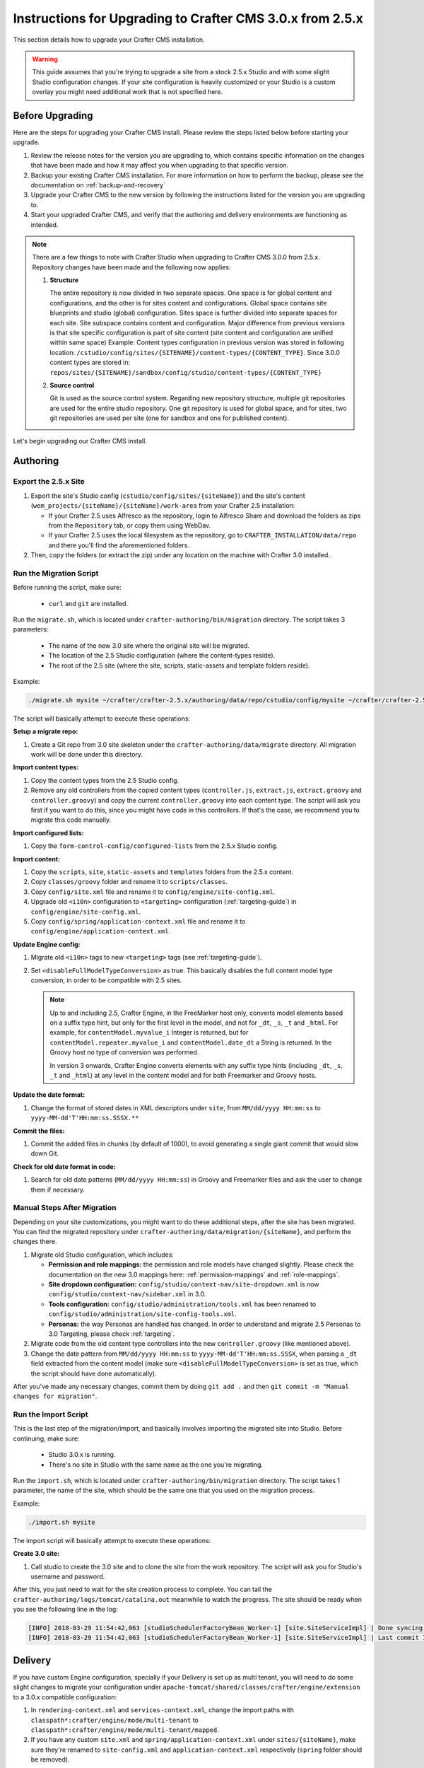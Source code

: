 ==========================================================
Instructions for Upgrading to Crafter CMS 3.0.x from 2.5.x
==========================================================
This section details how to upgrade your Crafter CMS installation.

.. WARNING::
    This guide assumes that you're trying to upgrade a site from a stock 2.5.x Studio and with some slight Studio configuration changes. If your site configuration is heavily customized or your Studio is a custom overlay you might need additional work that is not specified here.

----------------
Before Upgrading
----------------
Here are the steps for upgrading your Crafter CMS install.  Please review the steps listed below before starting your upgrade.

#. Review the release notes for the version you are upgrading to, which contains specific information on the changes that have been made and how it may affect you when upgrading to that specific version.
#. Backup your existing Crafter CMS installation.  For more information on how to perform the backup, please see the documentation on :ref:`backup-and-recovery`
#. Upgrade your Crafter CMS to the new version by following the instructions listed for the version you are upgrading to.
#. Start your upgraded Crafter CMS, and verify that the authoring and delivery environments are functioning as intended.

.. note::
    There are a few things to note with Crafter Studio when upgrading to Crafter CMS 3.0.0 from 2.5.x.  Repository changes have been made and the following now applies:

    #. **Structure**

       The entire repository is now divided in two separate spaces. One space is for global content and configurations, and the other is for sites content and configurations.
       Global space contains site blueprints and studio (global) configuration.
       Sites space is further divided into separate spaces for each site. Site subspace contains content and configuration. Major difference from previous versions is that site specific configuration is part of site content (site content and configuration are unified within same space)
       Example:
       Content types configuration in previous version was stored in following location: ``/cstudio/config/sites/{SITENAME}/content-types/{CONTENT_TYPE}``. Since 3.0.0 content types are stored in: ``repos/sites/{SITENAME}/sandbox/config/studio/content-types/{CONTENT_TYPE}``

    #. **Source control**

       Git is used as the source control system. Regarding new repository structure, multiple git repositories are used for the entire studio repository. One git repository is used for global space, and for sites, two git repositories are used per site (one for sandbox and one for published content).

Let's begin upgrading our Crafter CMS install.

---------
Authoring
---------

^^^^^^^^^^^^^^^^^^^^^
Export the 2.5.x Site
^^^^^^^^^^^^^^^^^^^^^

#. Export the site's Studio config (``cstudio/config/sites/{siteName}``) and the site's content (``wem_projects/{siteName}/{siteName}/work-area``
   from your Crafter 2.5 installation:

   - If your Crafter 2.5 uses Alfresco as the repository, login to Alfresco Share and download the folders as zips from the
     ``Repository`` tab, or copy them using WebDav.
   - If your Crafter 2.5 uses the local filesystem as the repository, go to ``CRAFTER_INSTALLATION/data/repo`` and there you'll find
     the aforementioned folders.

#. Then, copy the folders (or extract the zip) under any location on the machine with Crafter 3.0 installed.

^^^^^^^^^^^^^^^^^^^^^^^^
Run the Migration Script
^^^^^^^^^^^^^^^^^^^^^^^^

Before running the script, make sure:

  - ``curl`` and ``git`` are installed.

Run the ``migrate.sh``, which is located under ``crafter-authoring/bin/migration`` directory. The script takes 3 parameters:

  - The name of the new 3.0 site where the original site will be migrated.
  - The location of the 2.5 Studio configuration (where the content-types reside).
  - The root of the 2.5 site (where the site, scripts, static-assets and template folders reside).

Example:

.. code-block:: sh

  ./migrate.sh mysite ~/crafter/crafter-2.5.x/authoring/data/repo/cstudio/config/mysite ~/crafter/crafter-2.5.x/authoring/data/repo/wem-projects/mysite/mysite/work-area

The script will basically attempt to execute these operations:

**Setup a migrate repo:**

#. Create a Git repo from 3.0 site skeleton under the ``crafter-authoring/data/migrate`` directory. All migration work will be done under this
   directory.

**Import content types:**

#. Copy the content types from the 2.5 Studio config.
#. Remove any old controllers from the copied content types (``controller.js``, ``extract.js``, ``extract.groovy`` and ``controller.groovy``) and copy
   the current ``controller.groovy`` into each content type. The script will ask you first if you want to do this, since you might have code in this
   controllers. If that's the case, we recommend you to migrate this code manually.

**Import configured lists:**

#. Copy the ``form-control-config/configured-lists`` from the 2.5.x Studio config.

**Import content:**

#. Copy the ``scripts``, ``site``, ``static-assets`` and ``templates`` folders from the 2.5.x content.
#. Copy ``classes/groovy`` folder and rename it to ``scripts/classes``.
#. Copy ``config/site.xml`` file and rename it to ``config/engine/site-config.xml``.
#. Upgrade old ``<i10n>`` configuration to ``<targeting>`` configuration (:ref:`targeting-guide`) in ``config/engine/site-config.xml``.
#. Copy ``config/spring/application-context.xml`` file and rename it to ``config/engine/application-context.xml``.

**Update Engine config:**

#. Migrate old ``<i10n>`` tags to new ``<targeting>`` tags (see :ref:`targeting-guide`).
#. Set ``<disableFullModelTypeConversion>`` as true. This basically disables the full content model type conversion, in order to be
   compatible with 2.5 sites.

   .. NOTE::
     Up to and including 2.5, Crafter Engine, in the FreeMarker host only, converts model elements based on a suffix type hint, but only
     for the first level in the model, and not for ``_dt``, ``_s``, ``_t`` and ``_html``. For example, for ``contentModel.myvalue_i``
     Integer is returned, but for ``contentModel.repeater.myvalue_i`` and ``contentModel.date_dt`` a String is returned. In the Groovy
     host no type of conversion was performed.

     In version 3 onwards, Crafter Engine converts elements with any suffix type hints (including ``_dt``, ``_s``, ``_t`` and ``_html``)
     at any level in the content model and for both Freemarker and Groovy hosts.

**Update the date format:**

#. Change the format of stored dates in XML descriptors under ``site``, from ``MM/dd/yyyy HH:mm:ss`` to ``yyyy-MM-dd'T'HH:mm:ss.SSSX.**``

**Commit the files:**

#. Commit the added files in chunks (by default of 1000), to avoid generating a single giant commit that would slow down Git.

**Check for old date format in code:**

#. Search for old date patterns (``MM/dd/yyyy HH:mm:ss``) in Groovy and Freemarker files and ask the user to change them if necessary.

^^^^^^^^^^^^^^^^^^^^^^^^^^^^
Manual Steps After Migration
^^^^^^^^^^^^^^^^^^^^^^^^^^^^

Depending on your site customizations, you might want to do these additional steps, after the site has been migrated. You can find the migrated
repository under ``crafter-authoring/data/migration/{siteName}``, and perform the changes there.

#. Migrate old Studio configuration, which includes:

   - **Permission and role mappings:** the permission and role models have changed slightly. Please check the documentation on the new 3.0 mappings
     here: :ref:`permission-mappings` and :ref:`role-mappings`.
   - **Site dropdown configuration:** ``config/studio/context-nav/site-dropdown.xml`` is now ``config/studio/context-nav/sidebar.xml`` in 3.0.
   - **Tools configuration:** ``config/studio/administration/tools.xml`` has been renamed to ``config/studio/administration/site-config-tools.xml``.
   - **Personas:** the way Personas are handled has changed. In order to understand and migrate 2.5 Personas to 3.0 Targeting, please check
     :ref:`targeting`.

#. Migrate code from the old content type controllers into the new ``controller.groovy`` (like mentioned above).
#. Change the date pattern from ``MM/dd/yyyy HH:mm:ss`` to ``yyyy-MM-dd'T'HH:mm:ss.SSSX``, when parsing a ``_dt`` field extracted from the content model
   (make sure ``<disableFullModelTypeConversion>`` is set as true, which the script should have done automatically).

After you've made any necessary changes, commit them by doing ``git add .`` and then ``git commit -m "Manual changes for migration"``.

^^^^^^^^^^^^^^^^^^^^^
Run the Import Script
^^^^^^^^^^^^^^^^^^^^^

This is the last step of the migration/import, and basically involves importing the migrated site into Studio. Before continuing, make sure:

  - Studio 3.0.x is running.
  - There's no site in Studio with the same name as the one you're migrating.

Run the ``import.sh``, which is located under ``crafter-authoring/bin/migration`` directory. The script takes 1 parameter, the name of the site,
which should be the same one that you used on the migration process.

Example:

.. code-block:: sh

  ./import.sh mysite

The import script will basically attempt to execute these operations:

**Create 3.0 site:**

#. Call studio to create the 3.0 site and to clone the site from the work repository. The script will ask you for Studio's username and password.

After this, you just need to wait for the site creation process to complete. You can tail the ``crafter-authoring/logs/tomcat/catalina.out`` meanwhile to
watch the progress. The site should be ready when you see the following line in the log:

.. code-block:: guess

  [INFO] 2018-03-29 11:54:42,063 [studioSchedulerFactoryBean_Worker-1] [site.SiteServiceImpl] | Done syncing database with repository for site: mysite fromCommitId = a1f2f8beba50da9cc75fcd3aa97d412750ef5225 with a final result of: true
  [INFO] 2018-03-29 11:54:42,063 [studioSchedulerFactoryBean_Worker-1] [site.SiteServiceImpl] | Last commit ID for site: mysite is 069f82a4bb3bce1e8cb3c2abc030f9a2cb68e9a9

--------
Delivery
--------

If you have custom Engine configuration, specially if your Delivery is set up as multi tenant, you will need to do some slight changes to migrate your
configuration under ``apache-tomcat/shared/classes/crafter/engine/extension`` to a 3.0.x compatible configuration:

#. In ``rendering-context.xml`` and ``services-context.xml``, change the import paths with ``classpath*:crafter/engine/mode/multi-tenant`` to
   ``classpath*:crafter/engine/mode/multi-tenant/mapped``.
#. If you have any custom ``site.xml`` and ``spring/application-context.xml`` under ``sites/{siteName}``, make sure they're renamed to
   ``site-config.xml`` and ``application-context.xml`` respectively (``spring`` folder should be removed).
